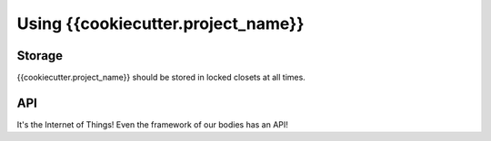 Using {{cookiecutter.project_name}}
===============

Storage
-------

{{cookiecutter.project_name}} should be stored in locked closets at all times.

API
---

It's the Internet of Things!
Even the framework of our bodies has an API!

.. api:autoendpoint:: {{cookiecutter.project_name}}.*
